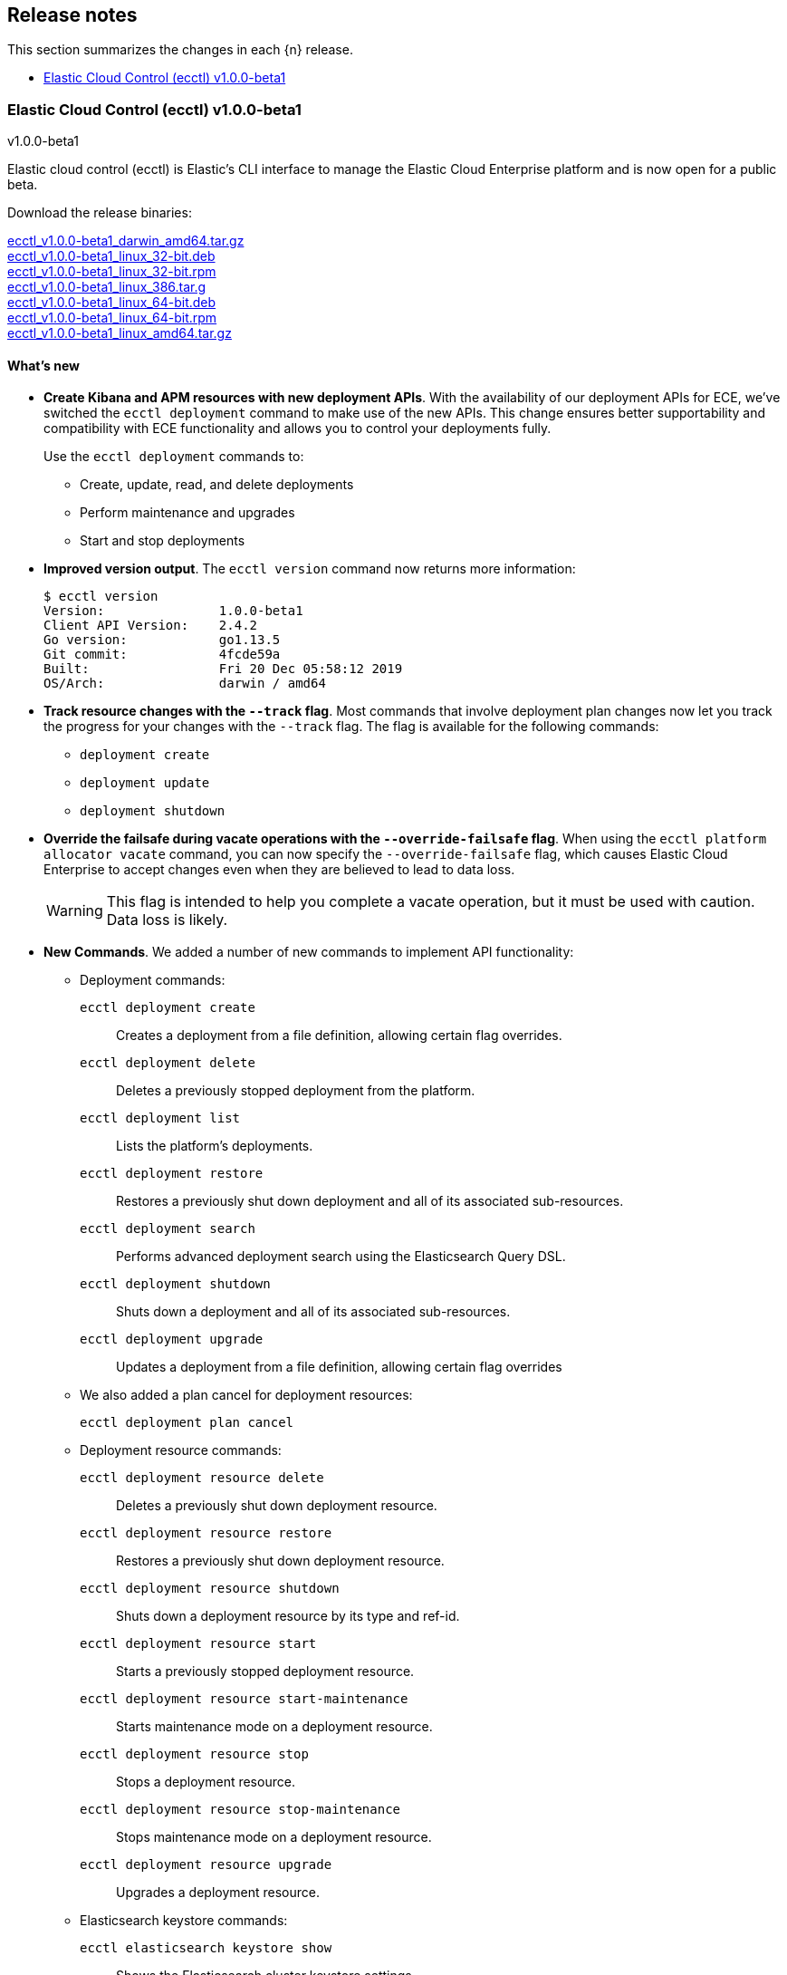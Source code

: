 [id="{p}-release-notes"]
== Release notes

This section summarizes the changes in each {n} release.

* <<{p}-release-notes-v1.0.0-beta1>>

[id="{p}-release-notes-v1.0.0-beta1"]
=== Elastic Cloud Control (ecctl) v1.0.0-beta1
++++
<titleabbrev>v1.0.0-beta1</titleabbrev>
++++

Elastic cloud control (ecctl) is Elastic’s CLI interface to manage the Elastic Cloud Enterprise platform and is now open for a public beta.

Download the release binaries:

[%hardbreaks]
https://download.elastic.co/downloads/ecctl/v1.0.0-beta1/ecctl_v1.0.0-beta1_darwin_amd64.tar.gz[ecctl_v1.0.0-beta1_darwin_amd64.tar.gz]
https://download.elastic.co/downloads/ecctl/v1.0.0-beta1/ecctl_v1.0.0-beta1_linux_32-bit.deb[ecctl_v1.0.0-beta1_linux_32-bit.deb]
https://download.elastic.co/downloads/ecctl/v1.0.0-beta1/ecctl_v1.0.0-beta1_linux_32-bit.rpm[ecctl_v1.0.0-beta1_linux_32-bit.rpm]
https://download.elastic.co/downloads/ecctl/v1.0.0-beta1/ecctl_v1.0.0-beta1_linux_386.tar.g[ecctl_v1.0.0-beta1_linux_386.tar.g]
https://download.elastic.co/downloads/ecctl/v1.0.0-beta1/ecctl_v1.0.0-beta1_linux_64-bit.deb[ecctl_v1.0.0-beta1_linux_64-bit.deb]
https://download.elastic.co/downloads/ecctl/v1.0.0-beta1/ecctl_v1.0.0-beta1_linux_64-bit.rpm[ecctl_v1.0.0-beta1_linux_64-bit.rpm]
https://download.elastic.co/downloads/ecctl/v1.0.0-beta1/ecctl_v1.0.0-beta1_linux_amd64.tar.gz[ecctl_v1.0.0-beta1_linux_amd64.tar.gz]

[float]
==== What's new

* *Create Kibana and APM resources with new deployment APIs*. With the availability of our deployment APIs for ECE, we’ve switched the `ecctl deployment` command to make use of the new APIs. This change ensures better supportability and compatibility with ECE functionality and allows you to control your deployments fully. 
+
Use the `ecctl deployment` commands to:
+
--
* Create, update, read, and delete deployments
* Perform maintenance and upgrades
* Start and stop deployments 
--

* *Improved version output*. The `ecctl version` command now returns more information:
+
[source,sh]
--
$ ecctl version
Version:               1.0.0-beta1
Client API Version:    2.4.2
Go version:            go1.13.5
Git commit:            4fcde59a
Built:                 Fri 20 Dec 05:58:12 2019
OS/Arch:               darwin / amd64
--

* *Track resource changes with the `--track` flag*. Most commands that involve deployment plan changes now let you track the progress for your changes with the `--track` flag. The flag is available for the following commands:
+
--
* `deployment create`
* `deployment update`
* `deployment shutdown`
--

* *Override the failsafe during vacate operations with the `--override-failsafe` flag*. When using the `ecctl platform allocator vacate` command, you can now specify the `--override-failsafe` flag, which causes Elastic Cloud Enterprise to accept changes even when they are believed to lead to data loss. 
+
WARNING: This flag is intended to help you complete a vacate operation, but it must be used with caution. Data loss is likely. 

* *New Commands*. We added a number of new commands to implement API functionality:
+
--
* Deployment commands:

`ecctl deployment create`:: Creates a deployment from a file definition, allowing certain flag overrides.
`ecctl deployment delete`:: Deletes a previously stopped deployment from the platform.
`ecctl deployment list`:: Lists the platform's deployments.
`ecctl deployment restore`:: Restores a previously shut down deployment and all of its associated sub-resources.
`ecctl deployment search`:: Performs advanced deployment search using the Elasticsearch Query DSL.
`ecctl deployment shutdown`:: Shuts down a deployment and all of its associated sub-resources.
`ecctl deployment upgrade`:: Updates a deployment from a file definition, allowing certain flag overrides

* We also added a plan cancel for deployment resources:
+
`ecctl deployment plan cancel`::

* Deployment resource commands:

`ecctl deployment resource delete`:: Deletes a previously shut down deployment resource.
`ecctl deployment resource restore`:: Restores a previously shut down deployment resource.
`ecctl deployment resource shutdown`:: Shuts down a deployment resource by its type and ref-id.
`ecctl deployment resource start`:: Starts a previously stopped deployment resource.
`ecctl deployment resource start-maintenance`:: Starts maintenance mode on a deployment resource.
`ecctl deployment resource stop`:: Stops a deployment resource.
`ecctl deployment resource stop-maintenance`:: Stops maintenance mode on a deployment resource.
`ecctl deployment resource upgrade`:: Upgrades a deployment resource.

* Elasticsearch keystore commands:

`ecctl elasticsearch keystore show`:: Shows the Elasticsearch cluster keystore settings.
`ecctl elasticsearch keystore set`:: Updates an Elasticsearch cluster keystore with the contents of a file.
--

* *Simpler initialization*. TLS verification has been turned off for the `init` command so that you can configure {p} against a self-signed ECE instance with greater ease.

* *Improved documentation*. We now include the full {p} command reference with our official documentation. We also added auto-completion instructions to the docs.

[float]
==== Breaking changes

* *Removed pluralized list commands*. We removed all plurals from {p} commands and now use only the format `ecctl <COMMAND> list`. Commands removed by this change are:
+
--
* `allocators`
* `constructors`
* `enrollment-tokens`
* `proxies`
* `stacks`
* `filtered-groups`
--

* *Removed `deployment elasticsearch create` command*. We removed this command, because it does not support some future requirements related to creating deployments.
// Specifically, an upcoming change in ECE 2.5.0 will remove the ability to create deployments that specify a custom topology and only allows the creation of deployments that include a `deployment_template_id` in the create request. And, deployment templates might specify additional required resources, such as Kibana or APM, that need to be included during deployment creation.

[float]
==== Bug fixes

* The `ecctl user key show` command no longer sends faulty parameters to the API server and now works as expected.
* The `init` command now writes the JSON configuration without returning an error. 
* The `--timeout` flag is now honored as expected, where before a static 30s timeout was used even when `Http.Client.Timeout` was specified.
*  API errors which previously were returned as `unknown error (status xxx)` are now unpacked as expected.
* The `user key show` command now works as expected. Previously, the Key ID was being set instead of the User ID.

[float]
==== Changelog

[%hardbreaks]
https://github.com/elastic/ecctl/commit/97c3985[97c3985] Adding ecctl icon to repo (https://github.com/elastic/ecctl/pull/111[#111])
https://github.com/elastic/ecctl/commit/a752cec[a752cec] Fix command wording (https://github.com/elastic/ecctl/pull/108[#108])
https://github.com/elastic/ecctl/commit/5939798[5939798] stack: Skip returning an error on packed __MACOSX (https://github.com/elastic/ecctl/pull/105[#105])
https://github.com/elastic/ecctl/commit/0f5a632[0f5a632] elasticsearch: Fix broken diagnostics command (https://github.com/elastic/ecctl/pull/110[#110])
https://github.com/elastic/ecctl/commit/4945fbb[4945fbb] cmd: Add default region to APM and Kibana create (https://github.com/elastic/ecctl/pull/109[#109])
https://github.com/elastic/ecctl/commit/398bf99[398bf99] cmd: Remove newer version check on ecctl version (https://github.com/elastic/ecctl/pull/103[#103])
https://github.com/elastic/ecctl/commit/4fcde59[4fcde59] Add auto completion intruction to docs (https://github.com/elastic/ecctl/pull/101[#101])
https://github.com/elastic/ecctl/commit/f3d653a[f3d653a] user: Fix key show command (https://github.com/elastic/ecctl/pull/106[#106])
https://github.com/elastic/ecctl/commit/f8eb428[f8eb428] Convert command reference files to Asciidoctor (https://github.com/elastic/ecctl/pull/61[#61])
https://github.com/elastic/ecctl/commit/997c7e2[997c7e2] fix refid discovery and require confirmation (https://github.com/elastic/ecctl/pull/104[#104])
https://github.com/elastic/ecctl/commit/99b8d28[99b8d28] Update ecctl-getting-started.asciidoc (https://github.com/elastic/ecctl/pull/102[#102])
https://github.com/elastic/ecctl/commit/0b30073[0b30073] Add timeout values to ecctl.Config (https://github.com/elastic/ecctl/pull/100[#100])
https://github.com/elastic/ecctl/commit/35bcb95[35bcb95] dep: update cloud-sdk-go to v1.0.0-bc9 (https://github.com/elastic/ecctl/pull/98[#98])
https://github.com/elastic/ecctl/commit/67baf3d[67baf3d] go.sum: Update hashes to the latest version (https://github.com/elastic/ecctl/pull/97[#97])
https://github.com/elastic/ecctl/commit/ce54eda[ce54eda] cmd: Add ref-id auto-discovery to resource upgrade (https://github.com/elastic/ecctl/pull/92[#92])
https://github.com/elastic/ecctl/commit/f3d09b3[f3d09b3] cmd: update resource params to use common struct (https://github.com/elastic/ecctl/pull/96[#96])
https://github.com/elastic/ecctl/commit/7c2be04[7c2be04] cmd: Add deployment resource delete command (https://github.com/elastic/ecctl/pull/88[#88])
https://github.com/elastic/ecctl/commit/bd7c910[bd7c910] Version: Change to v1.0.0-beta1 (https://github.com/elastic/ecctl/pull/94[#94])
https://github.com/elastic/ecctl/commit/1579791[1579791] cmd: Add deployment resource restore command (https://github.com/elastic/ecctl/pull/87[#87])
https://github.com/elastic/ecctl/commit/706b480[706b480] cmd: add deployment resource start/start-maintenance commands (https://github.com/elastic/ecctl/pull/89[#89])
https://github.com/elastic/ecctl/commit/033f06d[033f06d] cmd: Add deployment resource stop and stop-maintenance cmds (https://github.com/elastic/ecctl/pull/81[#81])
https://github.com/elastic/ecctl/commit/d2c27b5[d2c27b5] cmd: Add deployment resource shutdown command (https://github.com/elastic/ecctl/pull/86[#86])
https://github.com/elastic/ecctl/commit/dbad10d[dbad10d] cmd: Remove elasticsearch create (https://github.com/elastic/ecctl/pull/93[#93])
https://github.com/elastic/ecctl/commit/d4ee664[d4ee664] build(deps): bump github.com/go-openapi/runtime from 0.19.8 to 0.19.9 (https://github.com/elastic/ecctl/pull/85[#85])
https://github.com/elastic/ecctl/commit/c56296c[c56296c] build(deps): bump github.com/go-openapi/strfmt from 0.19.3 to 0.19.4 (https://github.com/elastic/ecctl/pull/84[#84])
https://github.com/elastic/ecctl/commit/e642e41[e642e41] cmd: Add --track flag to deployment commands (https://github.com/elastic/ecctl/pull/80[#80])
https://github.com/elastic/ecctl/commit/c66d3bf[c66d3bf] cmd: Migrate apm create to deployments API (https://github.com/elastic/ecctl/pull/79[#79])
https://github.com/elastic/ecctl/commit/bd75994[bd75994] Support vacate override failsafe (https://github.com/elastic/ecctl/pull/82[#82])
https://github.com/elastic/ecctl/commit/73c0fac[73c0fac] cmd: Add deployment resource upgrade command (https://github.com/elastic/ecctl/pull/76[#76])
https://github.com/elastic/ecctl/commit/d1409c8[d1409c8] build(deps): bump github.com/spf13/viper from 1.5.0 to 1.6.1 (https://github.com/elastic/ecctl/pull/75[#75])
https://github.com/elastic/ecctl/commit/aaa5d87[aaa5d87] cmd: Migrate kibana create to deployments API (https://github.com/elastic/ecctl/pull/71[#71])
https://github.com/elastic/ecctl/commit/88c7938[88c7938] cmd: Add deployment plan cancel (https://github.com/elastic/ecctl/pull/72[#72])
https://github.com/elastic/ecctl/commit/520dbf8[520dbf8] docs: Remove tap pin step from brew instructions (https://github.com/elastic/ecctl/pull/70[#70])
https://github.com/elastic/ecctl/commit/ea03569[ea03569] cmd: Move elasticsearch create to deployment API (https://github.com/elastic/ecctl/pull/67[#67])
https://github.com/elastic/ecctl/commit/ce9bbdd[ce9bbdd] Remove ErrCatchTransport from default http client (https://github.com/elastic/ecctl/pull/66[#66])
https://github.com/elastic/ecctl/commit/a318a5f[a318a5f] cmd: Fix init command on unexisting .ecctl folder (https://github.com/elastic/ecctl/pull/64[#64])
https://github.com/elastic/ecctl/commit/8dcfa6e[8dcfa6e] deployment: Fix show resource type command (https://github.com/elastic/ecctl/pull/57[#57])
https://github.com/elastic/ecctl/commit/841ddef[841ddef] elasticsearch: Add keystore management commands (https://github.com/elastic/ecctl/pull/58[#58])
https://github.com/elastic/ecctl/commit/72fc278[72fc278] http: Add api.DefaultTransport in http.Client (https://github.com/elastic/ecctl/pull/59[#59])
https://github.com/elastic/ecctl/commit/21176cd[21176cd] deployment: Add update command (https://github.com/elastic/ecctl/pull/55[#55])
https://github.com/elastic/ecctl/commit/143ffe5[143ffe5] init: Remove mentions of ESS in config bootstrap (https://github.com/elastic/ecctl/pull/54[#54])
https://github.com/elastic/ecctl/commit/c0ae026[c0ae026] docs: Remove region mentions (https://github.com/elastic/ecctl/pull/50[#50])
https://github.com/elastic/ecctl/commit/7d63ff8[7d63ff8] version: Extend output to include ECE API Version (https://github.com/elastic/ecctl/pull/53[#53])
https://github.com/elastic/ecctl/commit/8d72808[8d72808] init: Ensure homepath is created (https://github.com/elastic/ecctl/pull/51[#51])
https://github.com/elastic/ecctl/commit/a4eb0ac[a4eb0ac] docs: Change the term Kibana Cluster to instance (https://github.com/elastic/ecctl/pull/49[#49])
https://github.com/elastic/ecctl/commit/78dd825[78dd825] go.mod: Update cloud-sdk-go to version v1.0.0-bc4 (https://github.com/elastic/ecctl/pull/48[#48])
https://github.com/elastic/ecctl/commit/7ba34cc[7ba34cc] remove plural aliases and update docs (https://github.com/elastic/ecctl/pull/47[#47])
https://github.com/elastic/ecctl/commit/d05811e[d05811e] init: Skips TLS validation on API calls (https://github.com/elastic/ecctl/pull/39[#39])
https://github.com/elastic/ecctl/commit/1bd7726[1bd7726] deployment: Add restore command (https://github.com/elastic/ecctl/pull/38[#38])
https://github.com/elastic/ecctl/commit/b32c889[b32c889] deployment: Add create command (https://github.com/elastic/ecctl/pull/36[#36])
https://github.com/elastic/ecctl/commit/f1c5258[f1c5258] deployment: Add delete command (https://github.com/elastic/ecctl/pull/35[#35])
https://github.com/elastic/ecctl/commit/912f410[912f410] build(deps): bump github.com/spf13/viper from 1.4.0 to 1.5.0 (https://github.com/elastic/ecctl/pull/24[#24])
https://github.com/elastic/ecctl/commit/93444fd[93444fd] build(deps): bump github.com/go-openapi/runtime from 0.19.7 to 0.19.8 (https://github.com/elastic/ecctl/pull/33[#33])
https://github.com/elastic/ecctl/commit/fb7681b[fb7681b] deployment: Add search command (https://github.com/elastic/ecctl/pull/34[#34])
https://github.com/elastic/ecctl/commit/ee092c6[ee092c6] deployment: Add shutdown command (https://github.com/elastic/ecctl/pull/32[#32])
https://github.com/elastic/ecctl/commit/a01959c[a01959c] deployment: Add list command (https://github.com/elastic/ecctl/pull/30[#30])
https://github.com/elastic/ecctl/commit/df2d729[df2d729] Add CONTIBUTING note about GitHub Actions in Forks (https://github.com/elastic/ecctl/pull/29[#29])
https://github.com/elastic/ecctl/commit/eade2fb[eade2fb] Bump Go version to 1.13 (https://github.com/elastic/ecctl/pull/31[#31])
https://github.com/elastic/ecctl/commit/3a3c81f[3a3c81f] Beta doc updates (https://github.com/elastic/ecctl/pull/23[#23])
https://github.com/elastic/ecctl/commit/d994fa4[d994fa4] Improve user documentation (https://github.com/elastic/ecctl/pull/22[#22])
https://github.com/elastic/ecctl/commit/7d10b3e[7d10b3e] trivial: fixes various typos (https://github.com/elastic/ecctl/pull/19[#19])
https://github.com/elastic/ecctl/commit/ad77c57[ad77c57] trivial: bump golanci version to 1.21 (https://github.com/elastic/ecctl/pull/20[#20])
https://github.com/elastic/ecctl/commit/ddafa35[ddafa35] ci: run go build action in PRs (https://github.com/elastic/ecctl/pull/21[#21])
https://github.com/elastic/ecctl/commit/3b1b1ef[3b1b1ef] Convert the ecctl docs to Asciidoctor (https://github.com/elastic/ecctl/pull/7[#7])
https://github.com/elastic/ecctl/commit/0472113[0472113] ci: remove uneccesary gh info (https://github.com/elastic/ecctl/pull/16[#16])

_Release date: January 9, 2020_
